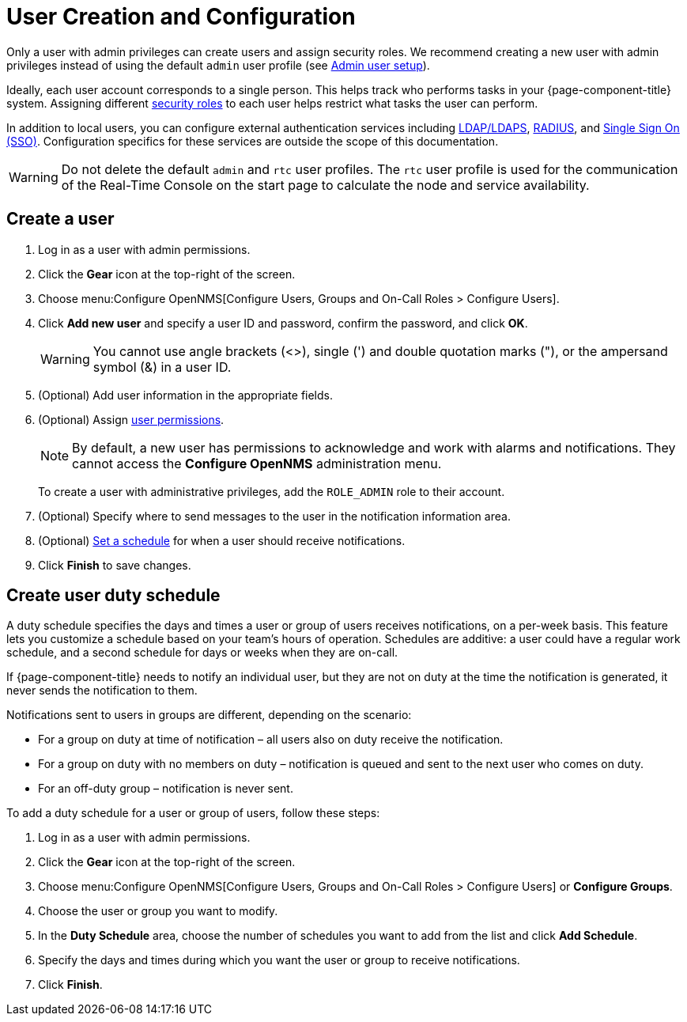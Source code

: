 
[[ga-user-config]]
= User Creation and Configuration

Only a user with admin privileges can create users and assign security roles.
We recommend creating a new user with admin privileges instead of using the default `admin` user profile (see <<quick-start/users.adoc#ga-admin-user-setup, Admin user setup>>).

Ideally, each user account corresponds to a single person.
This helps track who performs tasks in your {page-component-title} system.
Assigning different <<deep-dive/user-management/security-roles.adoc#ga-role-user-management-roles, security roles>> to each user helps restrict what tasks the user can perform.

In addition to local users, you can configure external authentication services including link:https://opennms.discourse.group/t/spring-security-and-ldap/1425[LDAP/LDAPS], link:https://opennms.discourse.group/t/spring-security-and-radius/1424[RADIUS], and link:https://opennms.discourse.group/t/single-sign-on-sso-using-spring-security-and-kerberos/[Single Sign On (SSO)].
Configuration specifics for these services are outside the scope of this documentation.

WARNING: Do not delete the default `admin` and `rtc` user profiles.
The `rtc` user profile is used for the communication of the Real-Time Console on the start page to calculate the node and service availability.

[[ga-user-create]]
== Create a user

. Log in as a user with admin permissions.
. Click the *Gear* icon at the top-right of the screen.
. Choose menu:Configure OpenNMS[Configure Users, Groups and On-Call Roles > Configure Users].
. Click *Add new user* and specify a user ID and password, confirm the password, and click *OK*.
+
WARNING: You cannot use angle brackets (<>), single (') and double quotation marks ("), or the ampersand symbol (&) in a user ID.

. (Optional) Add user information in the appropriate fields.
. (Optional) Assign <<deep-dive/user-management/security-roles.adoc#ga-role-user-management-roles, user permissions>>.
+
NOTE: By default, a new user has permissions to acknowledge and work with alarms and notifications.
They cannot access the *Configure OpenNMS* administration menu.
+
To create a user with administrative privileges, add the `ROLE_ADMIN` role to their account.

. (Optional) Specify where to send messages to the user in the notification information area.
. (Optional) <<ga-user-schedule, Set a schedule>> for when a user should receive notifications.
. Click *Finish* to save changes.

[[ga-user-schedule]]
== Create user duty schedule

A duty schedule specifies the days and times a user or group of users receives notifications, on a per-week basis.
This feature lets you customize a schedule based on your team's hours of operation.
Schedules are additive: a user could have a regular work schedule, and a second schedule for days or weeks when they are on-call.

If {page-component-title} needs to notify an individual user, but they are not on duty at the time the notification is generated, it never sends the notification to them.

Notifications sent to users in groups are different, depending on the scenario:

* For a group on duty at time of notification – all users also on duty receive the notification.
* For a group on duty with no members on duty – notification is queued and sent to the next user who comes on duty.
* For an off-duty group – notification is never sent.

To add a duty schedule for a user or group of users, follow these steps:

. Log in as a user with admin permissions.
. Click the *Gear* icon at the top-right of the screen.
. Choose menu:Configure OpenNMS[Configure Users, Groups and On-Call Roles > Configure Users] or *Configure Groups*.
. Choose the user or group you want to modify.
. In the *Duty Schedule* area, choose the number of schedules you want to add from the list and click *Add Schedule*.
. Specify the days and times during which you want the user or group to receive notifications.
. Click *Finish*.
